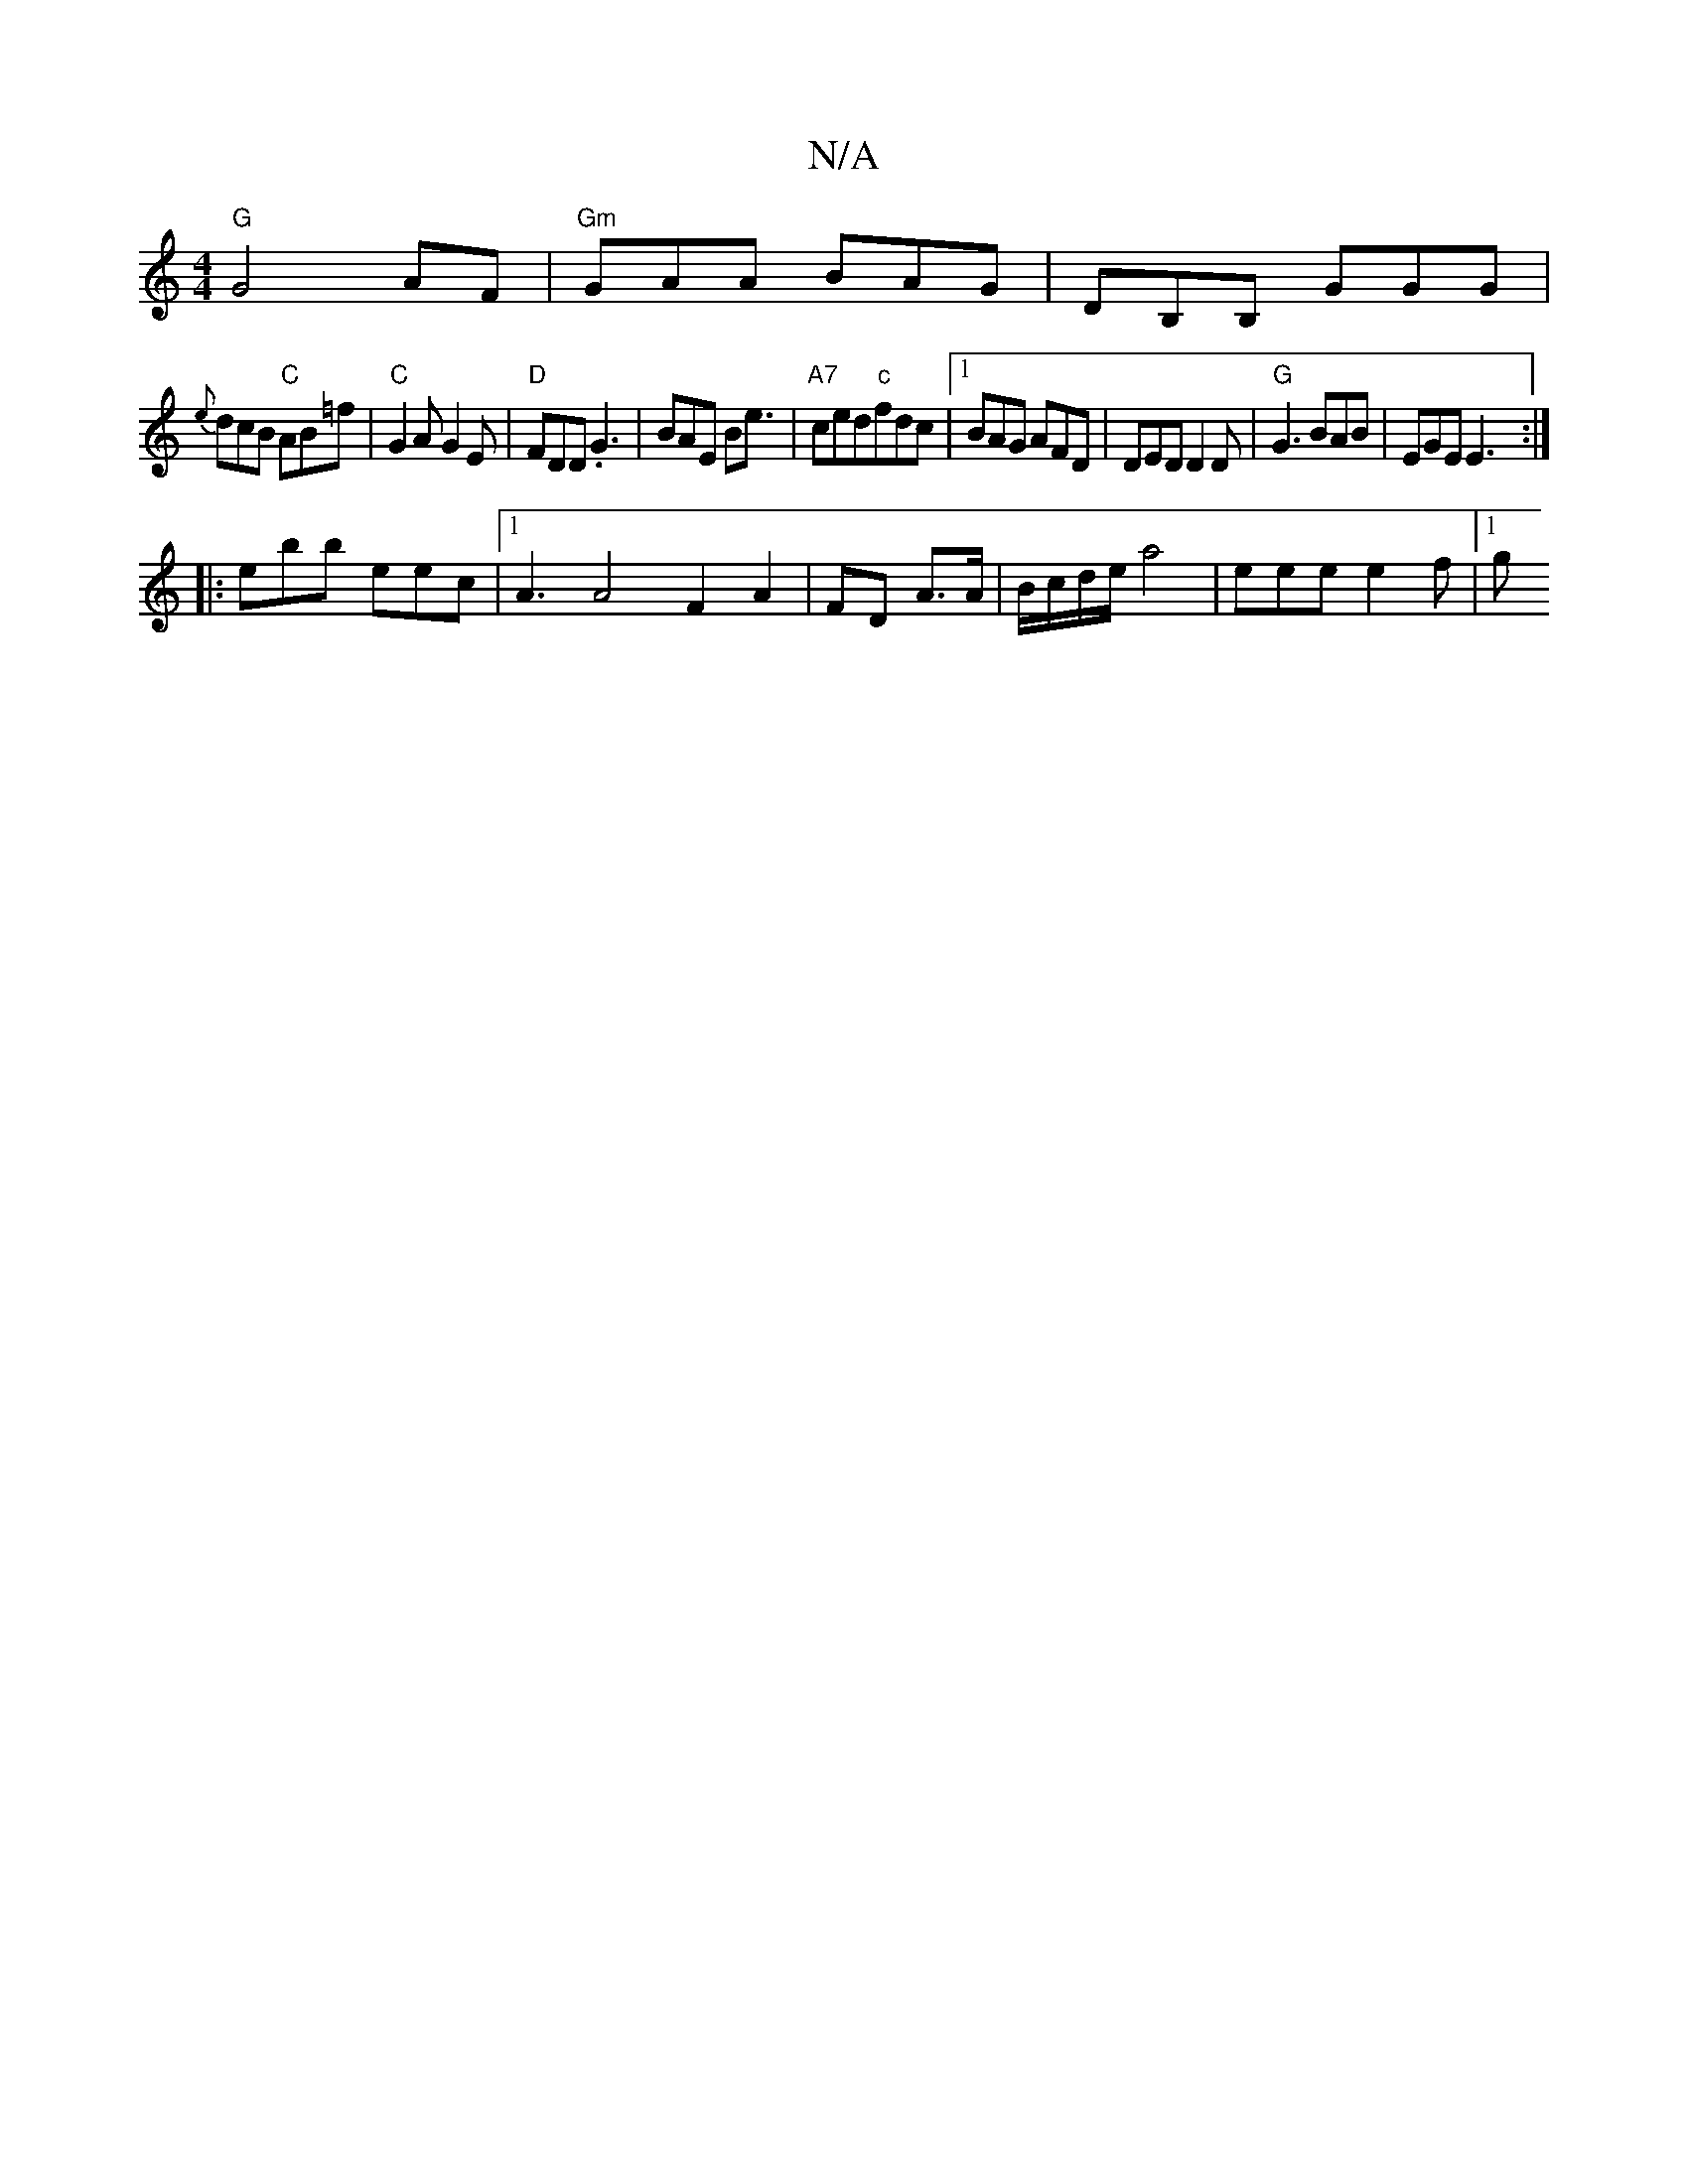 X:1
T:N/A
M:4/4
R:N/A
K:Cmajor
"G"G4 AF |"Gm"GAA BAG|DB,B, GGG |
{e}dcB "C"AB=f|"C"G2A G2E|"D"FDD .G3 | BAE Be3/2|"A7" ced"c"fdc | [1 BAG AFD | DED D2D | "G"G3 BAB|EGE E3 :|
|:ebb eec|[1 A3 A4 F2 A2| FD A>A|B/c/d/e/ a4-|eee e2f|1 g